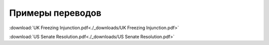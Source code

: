 Примеры переводов
*****************

:download:`UK Freezing Injunction.pdf<./_downloads/UK Freezing Injunction.pdf>`

:download:`US Senate Resolution.pdf<./_downloads/US Senate Resolution.pdf>`
